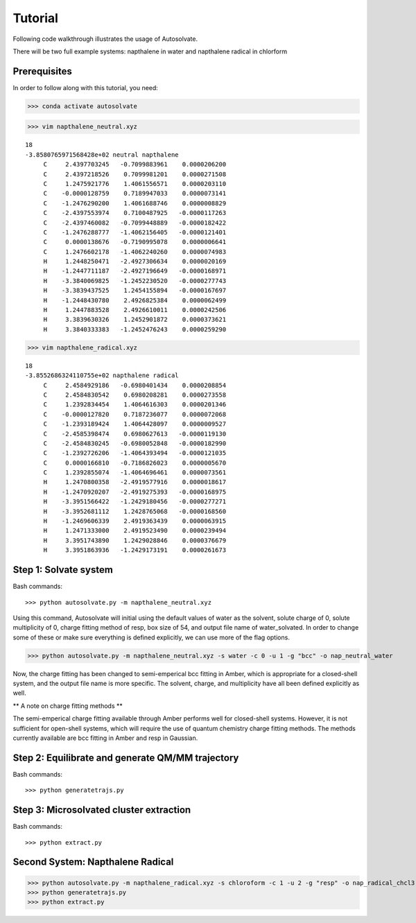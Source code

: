 Tutorial
=============================

Following code walkthrough illustrates the usage of Autosolvate.

There will be two full example systems: napthalene in water and napthalene radical in chlorform

Prerequisites
-------------------------------------------
In order to follow along with this tutorial, you need:


>>> conda activate autosolvate

>>> vim napthalene_neutral.xyz

::

  18
  -3.8580765971568428e+02 neutral napthalene
       C     2.4397703245   -0.7099883961    0.0000206200
       C     2.4397218526    0.7099981201    0.0000271508
       C     1.2475921776    1.4061556571    0.0000203110
       C    -0.0000128759    0.7189947033    0.0000073141
       C    -1.2476290200    1.4061688746    0.0000008829
       C    -2.4397553974    0.7100487925   -0.0000117263
       C    -2.4397460082   -0.7099448889   -0.0000182422
       C    -1.2476288777   -1.4062156405   -0.0000121401
       C     0.0000138676   -0.7190995078    0.0000006641
       C     1.2476602178   -1.4062240260    0.0000074983
       H     1.2448250471   -2.4927306634    0.0000020169
       H    -1.2447711187   -2.4927196649   -0.0000168971
       H    -3.3840069825   -1.2452230520   -0.0000277743
       H    -3.3839437525    1.2454155894   -0.0000167697
       H    -1.2448430780    2.4926825384    0.0000062499
       H     1.2447883528    2.4926610011    0.0000242506
       H     3.3839630326    1.2452901872    0.0000373621
       H     3.3840333383   -1.2452476243    0.0000259290

>>> vim napthalene_radical.xyz

::

  18
  -3.8552686324110755e+02 napthalene radical
       C     2.4584929186   -0.6980401434    0.0000208854
       C     2.4584830542    0.6980208281    0.0000273558
       C     1.2392834454    1.4064616303    0.0000201346
       C    -0.0000127820    0.7187236077    0.0000072068
       C    -1.2393189424    1.4064428097    0.0000009527
       C    -2.4585398474    0.6980627613   -0.0000119130
       C    -2.4584830245   -0.6980052848   -0.0000182990
       C    -1.2392726206   -1.4064393494   -0.0000121035
       C     0.0000166810   -0.7186826023    0.0000005670
       C     1.2392855074   -1.4064696461    0.0000073561
       H     1.2470800358   -2.4919577916    0.0000018617
       H    -1.2470920207   -2.4919275393   -0.0000168975
       H    -3.3951566422   -1.2429180456   -0.0000277271
       H    -3.3952681112    1.2428765068   -0.0000168560
       H    -1.2469606339    2.4919363439    0.0000063915
       H     1.2471333000    2.4919523490    0.0000239494
       H     3.3951743890    1.2429028846    0.0000376679
       H     3.3951863936   -1.2429173191    0.0000261673


Step 1: Solvate system
-------------------------------------------
Bash commands::

>>> python autosolvate.py -m napthalene_neutral.xyz 

Using this command, Autosolvate will initial using the default values of water as the solvent, solute charge of 0, solute multiplicity of 0, charge fitting method of resp, box size of 54, and output file name of water_solvated. In order to change some of these or make sure everything is defined explicitly, we can use more of the flag options.

>>> python autosolvate.py -m napthalene_neutral.xyz -s water -c 0 -u 1 -g "bcc" -o nap_neutral_water

Now, the charge fitting has been changed to semi-emperical bcc fitting in Amber, which is appropriate for a closed-shell system, and the output file name is more specific. The solvent, charge, and multiplicity have all been defined explicitly as well.



** A note on charge fitting methods **

The semi-emperical charge fitting available through Amber performs well for closed-shell systems. However, it is not sufficient for open-shell systems, which will require the use of quantum chemistry charge fitting methods. The methods currently available are bcc fitting in Amber and resp in Gaussian.

Step 2: Equilibrate and generate QM/MM trajectory
-----------------------------------------------------

Bash commands::

>>> python generatetrajs.py


Step 3: Microsolvated cluster extraction
----------------------------------------------------------

Bash commands::

>>> python extract.py


Second System: Napthalene Radical
----------------------------------------------------------

>>> python autosolvate.py -m napthalene_radical.xyz -s chloroform -c 1 -u 2 -g "resp" -o nap_radical_chcl3
>>> python generatetrajs.py
>>> python extract.py



